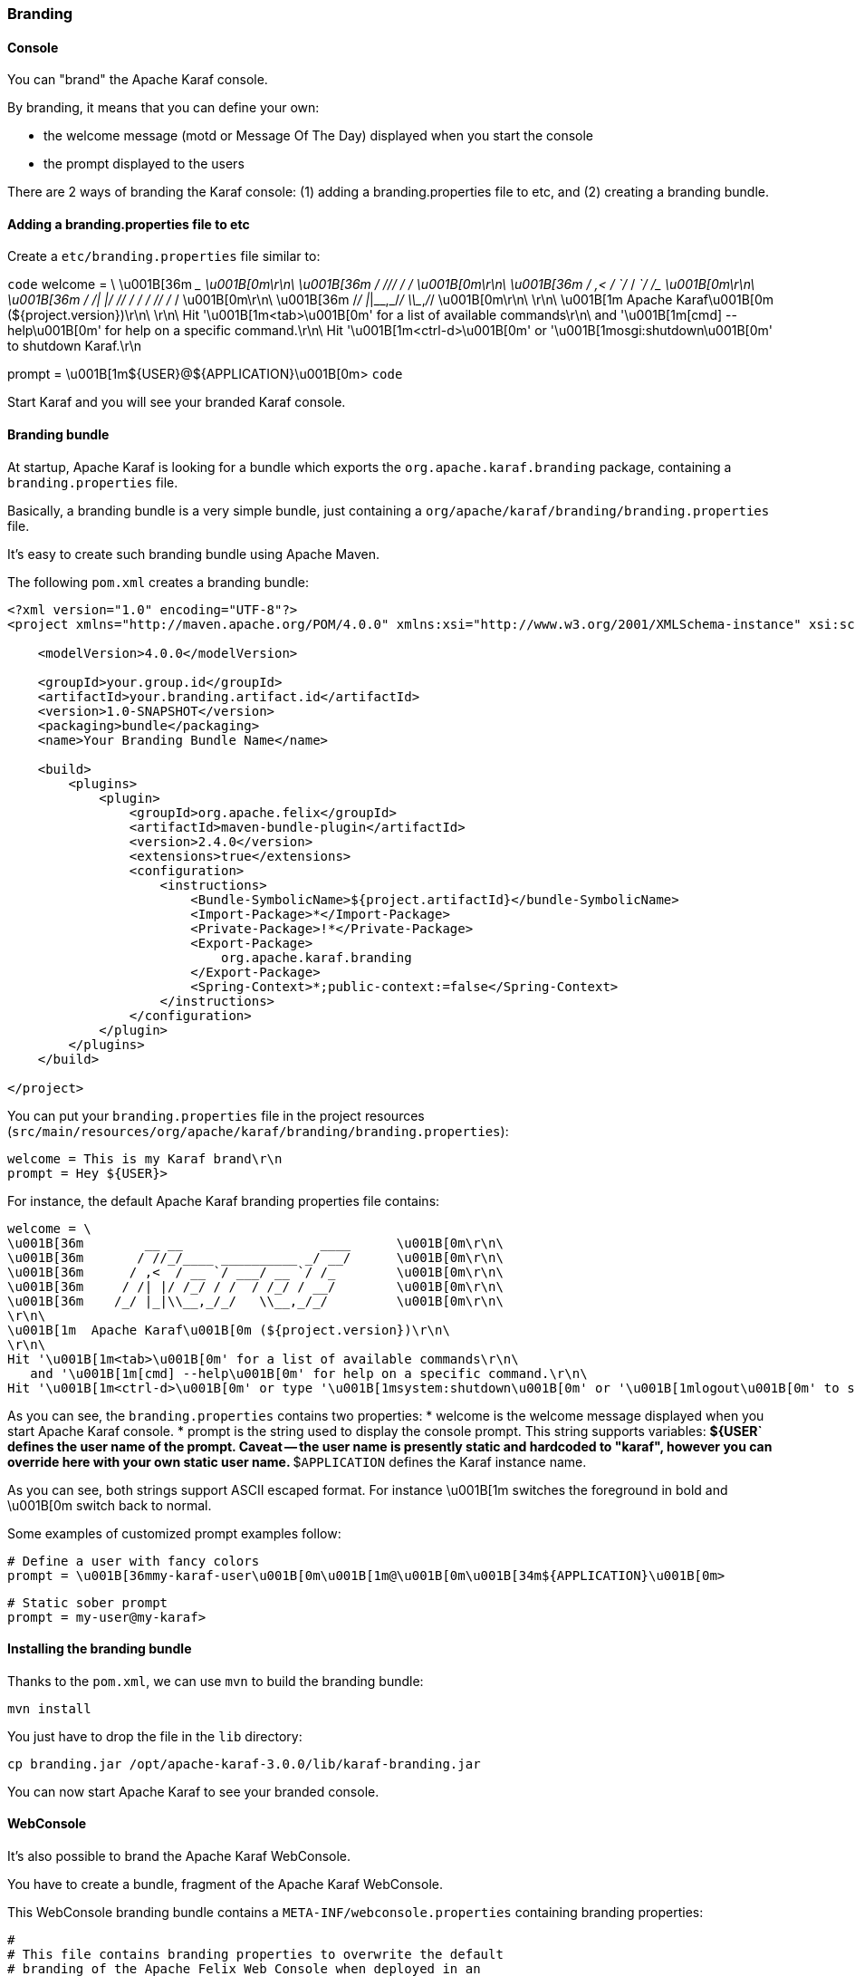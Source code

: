 //
// Licensed under the Apache License, Version 2.0 (the "License");
// you may not use this file except in compliance with the License.
// You may obtain a copy of the License at
//
//      http://www.apache.org/licenses/LICENSE-2.0
//
// Unless required by applicable law or agreed to in writing, software
// distributed under the License is distributed on an "AS IS" BASIS,
// WITHOUT WARRANTIES OR CONDITIONS OF ANY KIND, either express or implied.
// See the License for the specific language governing permissions and
// limitations under the License.
//

=== Branding

==== Console

You can "brand" the Apache Karaf console.

By branding, it means that you can define your own:

* the welcome message (motd or Message Of The Day) displayed when you start the console
* the prompt displayed to the users

There are 2 ways of branding the Karaf console: (1) adding a branding.properties file to etc, and (2) creating a branding bundle.

==== Adding a branding.properties file to etc

Create a `etc/branding.properties` file similar to:

`code`
welcome = \
\u001B[36m        __ __                  ____      \u001B[0m\r\n\
\u001B[36m       / //_/____ __________ _/ __/      \u001B[0m\r\n\
\u001B[36m      / ,<  / __ `/ ___/ __ `/ /_        \u001B[0m\r\n\
\u001B[36m     / /| |/ /_/ / /  / /_/ / __/        \u001B[0m\r\n\
\u001B[36m    /_/ |_|\\__,_/_/   \\__,_/_/         \u001B[0m\r\n\
\r\n\
\u001B[1m  Apache Karaf\u001B[0m (${project.version})\r\n\
\r\n\
Hit '\u001B[1m<tab>\u001B[0m' for a list of available commands\r\n\
   and '\u001B[1m[cmd] --help\u001B[0m' for help on a specific command.\r\n\
Hit '\u001B[1m<ctrl-d>\u001B[0m' or '\u001B[1mosgi:shutdown\u001B[0m' to shutdown Karaf.\r\n

prompt = \u001B[1m${USER}@${APPLICATION}\u001B[0m>
`code`

Start Karaf and you will see your branded Karaf console.

==== Branding bundle

At startup, Apache Karaf is looking for a bundle which exports the `org.apache.karaf.branding` package, containing
a `branding.properties` file.

Basically, a branding bundle is a very simple bundle, just containing a `org/apache/karaf/branding/branding.properties`
file.

It's easy to create such branding bundle using Apache Maven.

The following `pom.xml` creates a branding bundle:

----
<?xml version="1.0" encoding="UTF-8"?>
<project xmlns="http://maven.apache.org/POM/4.0.0" xmlns:xsi="http://www.w3.org/2001/XMLSchema-instance" xsi:schemaLocation="http://maven.apache.org/POM/4.0.0 http://maven.apache.org/xsd/maven-4.0.0.xsd">

    <modelVersion>4.0.0</modelVersion>

    <groupId>your.group.id</groupId>
    <artifactId>your.branding.artifact.id</artifactId>
    <version>1.0-SNAPSHOT</version>
    <packaging>bundle</packaging>
    <name>Your Branding Bundle Name</name>

    <build>
        <plugins>
            <plugin>
                <groupId>org.apache.felix</groupId>
                <artifactId>maven-bundle-plugin</artifactId>
                <version>2.4.0</version>
                <extensions>true</extensions>
                <configuration>
                    <instructions>
                        <Bundle-SymbolicName>${project.artifactId}</bundle-SymbolicName>
                        <Import-Package>*</Import-Package>
                        <Private-Package>!*</Private-Package>
                        <Export-Package>
                            org.apache.karaf.branding
                        </Export-Package>
                        <Spring-Context>*;public-context:=false</Spring-Context>
                    </instructions>
                </configuration>
            </plugin>
        </plugins>
    </build>

</project>
----

You can put your `branding.properties` file in the project resources (`src/main/resources/org/apache/karaf/branding/branding.properties`):

----
welcome = This is my Karaf brand\r\n
prompt = Hey ${USER}>
----

For instance, the default Apache Karaf branding properties file contains:

----
welcome = \
\u001B[36m        __ __                  ____      \u001B[0m\r\n\
\u001B[36m       / //_/____ __________ _/ __/      \u001B[0m\r\n\
\u001B[36m      / ,<  / __ `/ ___/ __ `/ /_        \u001B[0m\r\n\
\u001B[36m     / /| |/ /_/ / /  / /_/ / __/        \u001B[0m\r\n\
\u001B[36m    /_/ |_|\\__,_/_/   \\__,_/_/         \u001B[0m\r\n\
\r\n\
\u001B[1m  Apache Karaf\u001B[0m (${project.version})\r\n\
\r\n\
Hit '\u001B[1m<tab>\u001B[0m' for a list of available commands\r\n\
   and '\u001B[1m[cmd] --help\u001B[0m' for help on a specific command.\r\n\
Hit '\u001B[1m<ctrl-d>\u001B[0m' or type '\u001B[1msystem:shutdown\u001B[0m' or '\u001B[1mlogout\u001B[0m' to shutdown Karaf.\r\n
----

As you can see, the `branding.properties` contains two properties:
* welcome is the welcome message displayed when you start Apache Karaf console.
* prompt is the string used to display the console prompt. This string supports variables:
** ${USER` defines the user name of the prompt. Caveat -- the user name is presently static and hardcoded to "karaf",
however you can override here with your own static user name.
** $`APPLICATION` defines the Karaf instance name.

As you can see, both strings support ASCII escaped format. For instance \u001B[1m switches the foreground in bold
and \u001B[0m switch back to normal.

Some examples of customized prompt examples follow:

----
# Define a user with fancy colors
prompt = \u001B[36mmy-karaf-user\u001B[0m\u001B[1m@\u001B[0m\u001B[34m${APPLICATION}\u001B[0m>
----

----
# Static sober prompt
prompt = my-user@my-karaf>
----

==== Installing the branding bundle

Thanks to the `pom.xml`, we can use `mvn` to build the branding bundle:

----
mvn install
----

You just have to drop the file in the `lib` directory:

----
cp branding.jar /opt/apache-karaf-3.0.0/lib/karaf-branding.jar
----

You can now start Apache Karaf to see your branded console.

==== WebConsole

It's also possible to brand the Apache Karaf WebConsole.

You have to create a bundle, fragment of the Apache Karaf WebConsole.

This WebConsole branding bundle contains a `META-INF/webconsole.properties` containing branding properties:

----
#
# This file contains branding properties to overwrite the default
# branding of the Apache Felix Web Console when deployed in an
# Apache Karaf application.


webconsole.brand.name = My Web Console

webconsole.product.name = My Karaf
webconsole.product.url = http://karaf.apache.org/
webconsole.product.image = /res/karaf/imgs/logo.png

webconsole.vendor.name = The Apache Software Foundation
webconsole.vendor.url = http://www.apache.org
webconsole.vendor.image = /res/karaf/imgs/logo.png

webconsole.favicon = /res/karaf/imgs/favicon.ico
webconsole.stylesheet = /res/karaf/ui/webconsole.css

----

The bundle also provides the css stylesheet and images defined in this properties file.

As for console, you can use the following `pom.xml` to create the WebConsole branding bundle:

----
<?xml version="1.0" encoding="UTF-8"?>
<project xmlns="http://maven.apache.org/POM/4.0.0" xmlns:xsi="http://www.w3.org/2001/XMLSchema-instance" xsi:schemaLocation="http://maven.apache.org/POM/4.0.0 http://maven.apache.org/xsd/maven-4.0.0.xsd">

    <modelVersion>4.0.0</modelVersion>

    <groupId>my.group.id</groupId>
    <artifactId>branding</artifactId>
    <packaging>bundle</packaging>

    <build>
        <plugins>
            <plugin>
                <groupId>org.apache.felix</groupId>
                <artifactId>maven-bundle-plugin</artifactId>
                <version>2.4.0</version>
                <extensions>true</extensions>
                <configuration>
                    <instructions>
                        <Bundle-DocURL>http://felix.apache.org/site/apache-karaf.html</Bundle-DocURL>
                        <Fragment-Host>org.apache.karaf.webconsole.console;bundle-version="[3,4)"</Fragment-Host>
                        <Export-Package>!*</Export-Package>
                        <Import-Package>
                            javax.servlet;version=2.4,
                            javax.servlet.http;version=2.4,
                            !org.apache.felix.webconsole*,
                            org.apache.aries.blueprint,
                            org.osgi.service.blueprint.container,
                            org.osgi.service.blueprint.reflect,
                            *
                        </Import-Package>
                    </instructions>
                </configuration>
            </plugin>
        </plugins>
    </build>

</project>
----

With the `webconsole` feature installed, you can install this bundle (using `bundle:install` or by editing the
`etc/startup.properties`), you will see the WebConsole with your branding.
